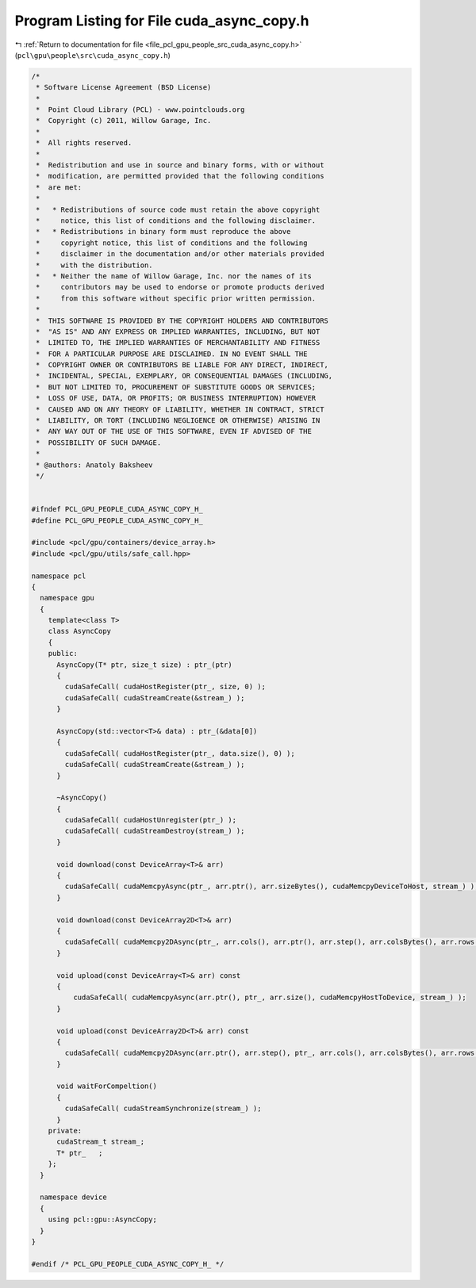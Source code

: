 
.. _program_listing_file_pcl_gpu_people_src_cuda_async_copy.h:

Program Listing for File cuda_async_copy.h
==========================================

|exhale_lsh| :ref:`Return to documentation for file <file_pcl_gpu_people_src_cuda_async_copy.h>` (``pcl\gpu\people\src\cuda_async_copy.h``)

.. |exhale_lsh| unicode:: U+021B0 .. UPWARDS ARROW WITH TIP LEFTWARDS

.. code-block:: cpp

   /*
    * Software License Agreement (BSD License)
    *
    *  Point Cloud Library (PCL) - www.pointclouds.org
    *  Copyright (c) 2011, Willow Garage, Inc.
    *
    *  All rights reserved.
    *
    *  Redistribution and use in source and binary forms, with or without
    *  modification, are permitted provided that the following conditions
    *  are met:
    *
    *   * Redistributions of source code must retain the above copyright
    *     notice, this list of conditions and the following disclaimer.
    *   * Redistributions in binary form must reproduce the above
    *     copyright notice, this list of conditions and the following
    *     disclaimer in the documentation and/or other materials provided
    *     with the distribution.
    *   * Neither the name of Willow Garage, Inc. nor the names of its
    *     contributors may be used to endorse or promote products derived
    *     from this software without specific prior written permission.
    *
    *  THIS SOFTWARE IS PROVIDED BY THE COPYRIGHT HOLDERS AND CONTRIBUTORS
    *  "AS IS" AND ANY EXPRESS OR IMPLIED WARRANTIES, INCLUDING, BUT NOT
    *  LIMITED TO, THE IMPLIED WARRANTIES OF MERCHANTABILITY AND FITNESS
    *  FOR A PARTICULAR PURPOSE ARE DISCLAIMED. IN NO EVENT SHALL THE
    *  COPYRIGHT OWNER OR CONTRIBUTORS BE LIABLE FOR ANY DIRECT, INDIRECT,
    *  INCIDENTAL, SPECIAL, EXEMPLARY, OR CONSEQUENTIAL DAMAGES (INCLUDING,
    *  BUT NOT LIMITED TO, PROCUREMENT OF SUBSTITUTE GOODS OR SERVICES;
    *  LOSS OF USE, DATA, OR PROFITS; OR BUSINESS INTERRUPTION) HOWEVER
    *  CAUSED AND ON ANY THEORY OF LIABILITY, WHETHER IN CONTRACT, STRICT
    *  LIABILITY, OR TORT (INCLUDING NEGLIGENCE OR OTHERWISE) ARISING IN
    *  ANY WAY OUT OF THE USE OF THIS SOFTWARE, EVEN IF ADVISED OF THE
    *  POSSIBILITY OF SUCH DAMAGE.
    *
    * @authors: Anatoly Baksheev
    */
   
   
   #ifndef PCL_GPU_PEOPLE_CUDA_ASYNC_COPY_H_
   #define PCL_GPU_PEOPLE_CUDA_ASYNC_COPY_H_
   
   #include <pcl/gpu/containers/device_array.h>
   #include <pcl/gpu/utils/safe_call.hpp>
   
   namespace pcl
   {
     namespace gpu
     {
       template<class T>
       class AsyncCopy
       {
       public:
         AsyncCopy(T* ptr, size_t size) : ptr_(ptr)
         {
           cudaSafeCall( cudaHostRegister(ptr_, size, 0) );        
           cudaSafeCall( cudaStreamCreate(&stream_) );
         }
   
         AsyncCopy(std::vector<T>& data) : ptr_(&data[0])
         {
           cudaSafeCall( cudaHostRegister(ptr_, data.size(), 0) );        
           cudaSafeCall( cudaStreamCreate(&stream_) );
         }
   
         ~AsyncCopy()
         {          
           cudaSafeCall( cudaHostUnregister(ptr_) );
           cudaSafeCall( cudaStreamDestroy(stream_) );
         }
   
         void download(const DeviceArray<T>& arr)
         {
           cudaSafeCall( cudaMemcpyAsync(ptr_, arr.ptr(), arr.sizeBytes(), cudaMemcpyDeviceToHost, stream_) ); 
         }
   
         void download(const DeviceArray2D<T>& arr)
         {
           cudaSafeCall( cudaMemcpy2DAsync(ptr_, arr.cols(), arr.ptr(), arr.step(), arr.colsBytes(), arr.rows(), cudaMemcpyDeviceToHost, stream_) );
         }
   
         void upload(const DeviceArray<T>& arr) const 
         {
             cudaSafeCall( cudaMemcpyAsync(arr.ptr(), ptr_, arr.size(), cudaMemcpyHostToDevice, stream_) );  
         }
   
         void upload(const DeviceArray2D<T>& arr) const 
         {
           cudaSafeCall( cudaMemcpy2DAsync(arr.ptr(), arr.step(), ptr_, arr.cols(), arr.colsBytes(), arr.rows(), cudaMemcpyHostToDevice, stream_) );
         }
   
         void waitForCompeltion()
         {
           cudaSafeCall( cudaStreamSynchronize(stream_) );
         }
       private:
         cudaStream_t stream_;
         T* ptr_   ;
       };
     }
   
     namespace device
     {
       using pcl::gpu::AsyncCopy;
     }
   }
   
   #endif /* PCL_GPU_PEOPLE_CUDA_ASYNC_COPY_H_ */
   
